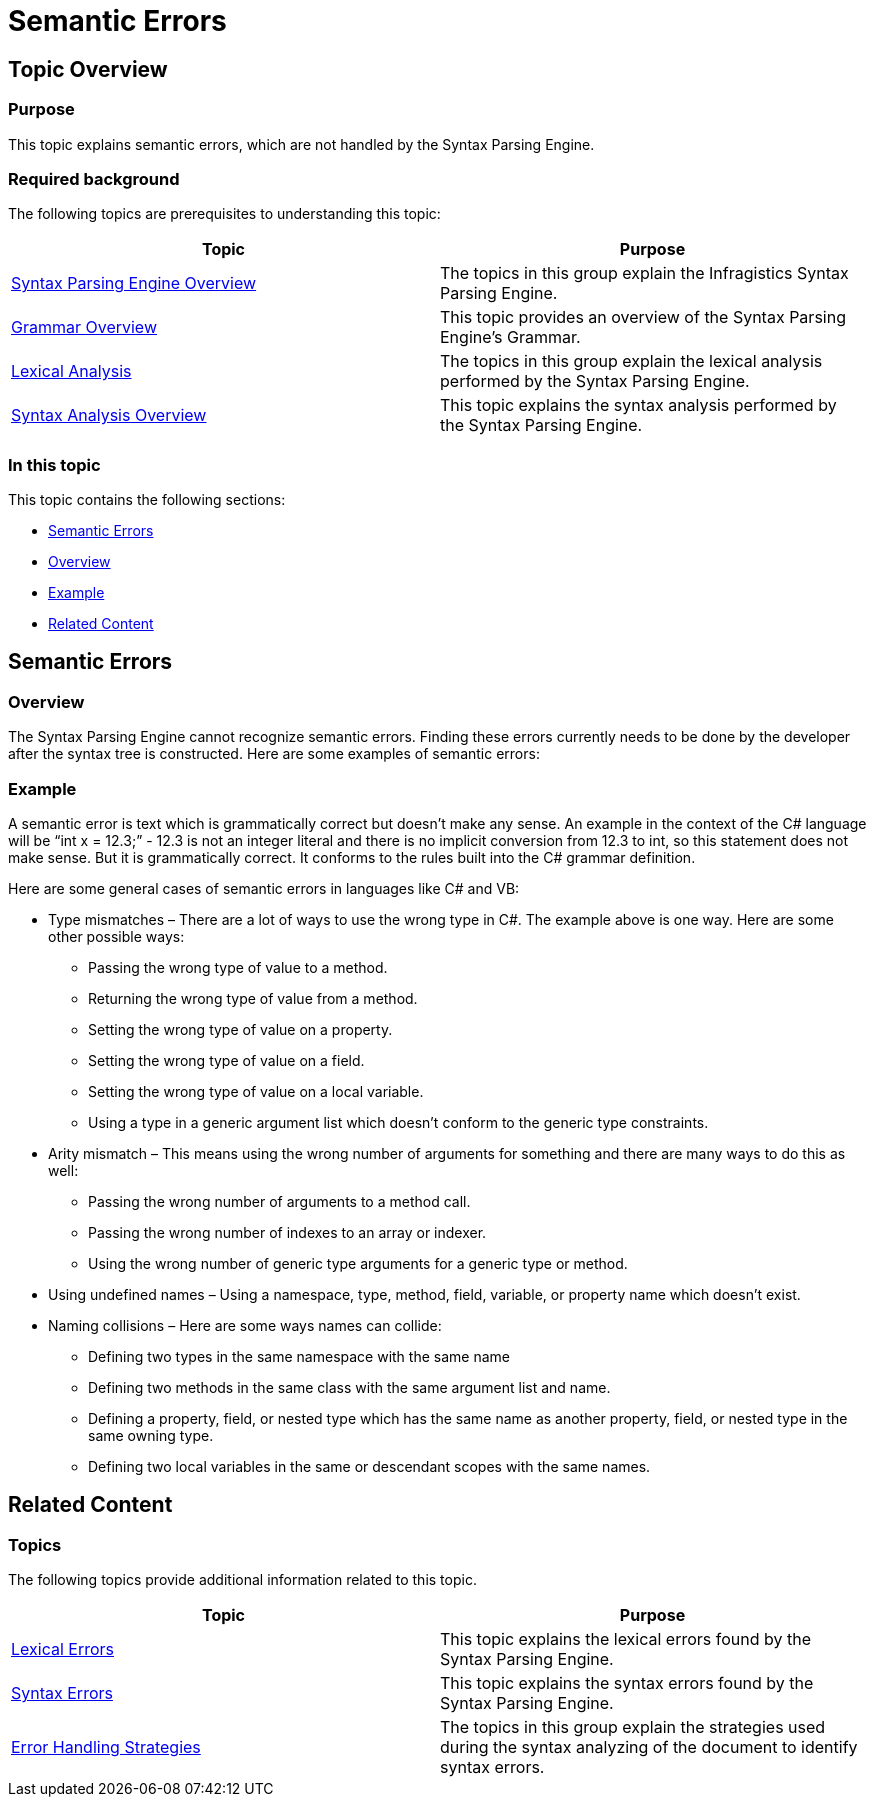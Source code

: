 ﻿////

|metadata|
{
    "name": "ig-spe-semantic-errors",
    "controlName": [],
    "tags": [],
    "guid": "b45fd1c0-3e32-42b4-ae65-318644d35d71",  
    "buildFlags": [],
    "createdOn": "2013-06-13T18:57:35.0688518Z"
}
|metadata|
////

= Semantic Errors

== Topic Overview

=== Purpose

This topic explains semantic errors, which are not handled by the Syntax Parsing Engine.

=== Required background

The following topics are prerequisites to understanding this topic:

[options="header", cols="a,a"]
|====
|Topic|Purpose

| link:ig-spe-syntax-parsing-engine-overview.html[Syntax Parsing Engine Overview]
|The topics in this group explain the Infragistics Syntax Parsing Engine.

| link:ig-spe-grammar-overview.html[Grammar Overview]
|This topic provides an overview of the Syntax Parsing Engine’s Grammar.

| link:ig-spe-lexical-analysis.html[Lexical Analysis]
|The topics in this group explain the lexical analysis performed by the Syntax Parsing Engine.

| link:ig-spe-syntax-analysis-overview.html[Syntax Analysis Overview]
|This topic explains the syntax analysis performed by the Syntax Parsing Engine.

|====

=== In this topic

This topic contains the following sections:

* <<_Ref349656373, Semantic Errors >>
* <<_Ref349656380, Overview >>
* <<_Ref349656384, Example >>
* <<_Ref349656388, Related Content >>

[[_Ref349656373]]
== Semantic Errors

[[_Ref349656380]]

=== Overview

The Syntax Parsing Engine cannot recognize semantic errors. Finding these errors currently needs to be done by the developer after the syntax tree is constructed. Here are some examples of semantic errors:

[[_Ref349656384]]

=== Example

A semantic error is text which is grammatically correct but doesn’t make any sense. An example in the context of the C# language will be “int x = 12.3;” - 12.3 is not an integer literal and there is no implicit conversion from 12.3 to int, so this statement does not make sense. But it is grammatically correct. It conforms to the rules built into the C# grammar definition.

Here are some general cases of semantic errors in languages like C# and VB:

* Type mismatches – There are a lot of ways to use the wrong type in C#. The example above is one way. Here are some other possible ways:
** Passing the wrong type of value to a method.
** Returning the wrong type of value from a method.
** Setting the wrong type of value on a property.
** Setting the wrong type of value on a field.
** Setting the wrong type of value on a local variable.
** Using a type in a generic argument list which doesn’t conform to the generic type constraints.

* Arity mismatch – This means using the wrong number of arguments for something and there are many ways to do this as well:
** Passing the wrong number of arguments to a method call.
** Passing the wrong number of indexes to an array or indexer.
** Using the wrong number of generic type arguments for a generic type or method.

* Using undefined names – Using a namespace, type, method, field, variable, or property name which doesn’t exist.
* Naming collisions – Here are some ways names can collide:
** Defining two types in the same namespace with the same name
** Defining two methods in the same class with the same argument list and name.
** Defining a property, field, or nested type which has the same name as another property, field, or nested type in the same owning type.
** Defining two local variables in the same or descendant scopes with the same names.

[[_Ref349656388]]
== Related Content

=== Topics

The following topics provide additional information related to this topic.

[options="header", cols="a,a"]
|====
|Topic|Purpose

| link:ig-spe-lexical-errors.html[Lexical Errors]
|This topic explains the lexical errors found by the Syntax Parsing Engine.

| link:ig-spe-syntax-errors.html[Syntax Errors]
|This topic explains the syntax errors found by the Syntax Parsing Engine.

| link:ig-spe-error-handling-strategies.html[Error Handling Strategies]
|The topics in this group explain the strategies used during the syntax analyzing of the document to identify syntax errors.

|====